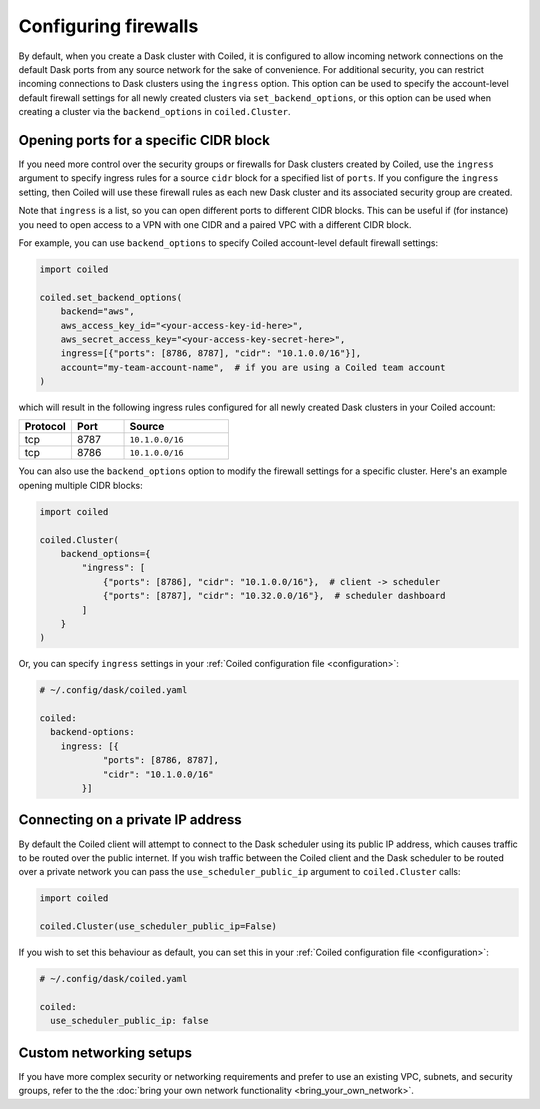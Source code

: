 =====================
Configuring firewalls
=====================

By default, when you create a Dask cluster with Coiled, it is configured to
allow incoming network connections on the default Dask ports from any source
network for the sake of convenience. For additional security, you can restrict
incoming connections to Dask clusters using the ``ingress`` option. This option
can be used to specify the account-level default firewall settings for all newly
created clusters via ``set_backend_options``, or this option can be used when
creating a cluster via the ``backend_options`` in ``coiled.Cluster``.

.. _cidr-block-ports:

Opening ports for a specific CIDR block
---------------------------------------

If you need more control over the security groups or firewalls for Dask clusters
created by Coiled, use the ``ingress`` argument to specify ingress rules for a
source ``cidr`` block for a specified list of ``ports``. If you configure the
``ingress`` setting, then Coiled will use these firewall rules as each new Dask
cluster and its associated security group are created.

Note that ``ingress`` is a list, so you can open different ports to different CIDR blocks.
This can be useful if (for instance) you need to open access to a VPN with one CIDR and a
paired VPC with a different CIDR block.

For example, you can use ``backend_options`` to specify Coiled account-level
default firewall settings:

.. code-block:: python

  import coiled

  coiled.set_backend_options(
      backend="aws",
      aws_access_key_id="<your-access-key-id-here>",
      aws_secret_access_key="<your-access-key-secret-here>",
      ingress=[{"ports": [8786, 8787], "cidr": "10.1.0.0/16"}],
      account="my-team-account-name",  # if you are using a Coiled team account
  )

which will result in the following ingress rules configured for all newly
created Dask clusters in your Coiled account:

.. list-table::
    :widths: 25 25 50
    :header-rows: 1

    * - Protocol
      - Port
      - Source
    * - tcp
      - 8787
      - ``10.1.0.0/16``
    * - tcp
      - 8786
      - ``10.1.0.0/16``

You can also use the ``backend_options`` option to modify the firewall settings
for a specific cluster. Here's an example opening multiple CIDR blocks:

.. code-block:: python

    import coiled

    coiled.Cluster(
        backend_options={
            "ingress": [
                {"ports": [8786], "cidr": "10.1.0.0/16"},  # client -> scheduler
                {"ports": [8787], "cidr": "10.32.0.0/16"},  # scheduler dashboard
            ]
        }
    )

Or, you can specify ``ingress`` settings in your
:ref:`Coiled configuration file <configuration>`:

.. code-block:: yaml

    # ~/.config/dask/coiled.yaml

    coiled:
      backend-options:
        ingress: [{
                "ports": [8786, 8787],
                "cidr": "10.1.0.0/16"
            }]

.. _private-ip:

Connecting on a private IP address
----------------------------------

By default the Coiled client will attempt to connect to the Dask scheduler using its public IP address, which causes
traffic to be routed over the public internet. If you wish traffic between the Coiled client and the Dask scheduler to
be routed over a private network you can pass the ``use_scheduler_public_ip`` argument to ``coiled.Cluster`` calls:

.. code-block:: python

    import coiled

    coiled.Cluster(use_scheduler_public_ip=False)

If you wish to set this behaviour as default, you can set this in your :ref:`Coiled configuration file <configuration>`:

.. code-block:: yaml

    # ~/.config/dask/coiled.yaml

    coiled:
      use_scheduler_public_ip: false



Custom networking setups
------------------------

If you have more complex security or networking requirements and prefer to use
an existing VPC, subnets, and security groups, refer to the the
:doc:`bring your own network functionality <bring_your_own_network>`.

